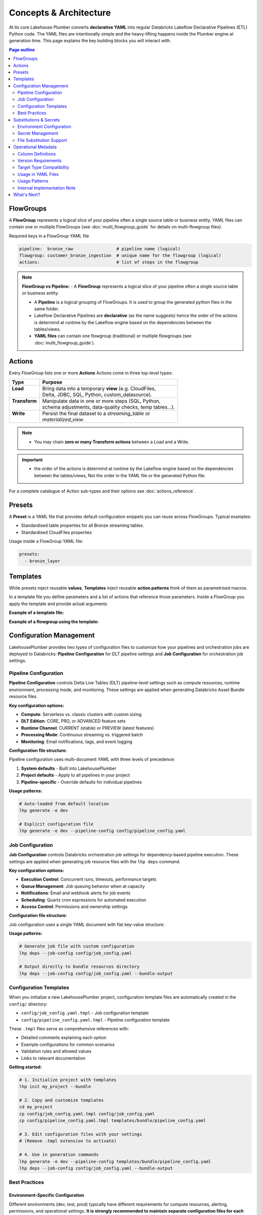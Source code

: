 Concepts & Architecture
=======================

At its core Lakehouse Plumber converts **declarative YAML** into regular
Databricks Lakeflow Declarative Pipelines (ETL) Python code.  The YAML files are intentionally
simple and the heavy-lifting happens inside the Plumber engine at generation time.
This page explains the key building blocks you will interact with.

.. contents:: Page outline
   :depth: 2
   :local:

FlowGroups
----------
A **FlowGroup** represents a logical slice of your pipeline often a single
source table or business entity. YAML files can contain one or multiple
FlowGroups (see :doc:`multi_flowgroup_guide` for details on multi-flowgroup files).

Required keys in a FlowGroup YAML file

.. code-block:: yaml

   pipeline:  bronze_raw                 # pipeline name (logical)
   flowgroup: customer_bronze_ingestion  # unique name for the flowgroup (logical)
   actions:                              # list of steps in the flowgroup


.. note::
   **FlowGroup vs Pipeline:**
   - A **FlowGroup** represents a logical slice of your pipeline often a single source table or business entity.

   - A **Pipeline** is a logical grouping of FlowGroups. It is used to group the generated python files in the same folder.

   - Lakeflow Declarative Pipelines are **declarative** (as the name suggests) hence the order of the actions is determind at runtime by the Lakeflow engine based on the dependencies between the tables/views.

   - **YAML files** can contain one flowgroup (traditional) or multiple flowgroups (see :doc:`multi_flowgroup_guide`).

Actions
-------
Every FlowGroup lists one or more **Actions** 
Actions come in three top-level types:

+----------------+----------------------------------------------------------+
| Type           | Purpose                                                  |
+================+==========================================================+
|| **Load**      || Bring data into a temporary **view** (e.g. CloudFiles,  |
||               || Delta, JDBC, SQL, Python, custom_datasource).           |
+----------------+----------------------------------------------------------+
|| **Transform** || Manipulate data in one or more steps (SQL, Python,      |
||               || schema adjustments, data-quality checks, temp tables…). |
+----------------+----------------------------------------------------------+
|| **Write**     || Persist the final dataset to a *streaming_table* or     |
||               || *materialized_view*.                                    |
+----------------+----------------------------------------------------------+


.. note::
   - You may chain **zero or many Transform actions** between a Load and a Write.

.. important::
   - the order of the actions is determind at runtime by the Lakeflow engine based on the dependencies between the tables/views, Not the order in the YAML file or the generated Python file.


For a complete catalogue of Action sub-types and their options see
:doc:`actions_reference`.

Presets
-------
A **Preset** is a YAML file that provides default configuration snippets you can
reuse across FlowGroups.  Typical examples:

* Standardised table properties for all Bronze streaming tables.
* Standardised CloudFiles properties

Usage inside a FlowGroup YAML file:


.. code-block:: yaml
   
   presets:
     - bronze_layer

Templates
---------
While presets inject reusable **values**, **Templates** inject reusable **action
patterns** think of them as parametrised macros.

In a template file you define parameters and a list of actions that reference
those parameters.  Inside a FlowGroup you apply the template and provide actual
arguments

**Example of a template file:**

.. code-block:: yaml
   :caption: templates/csv_ingestion_template.yaml
   :linenos:

   # This is a template for ingesting CSV files with schema enforcement
   # It is used to generate the actions for the pipeline
   # within the pipeline all it need to defined are the parameters for the table name and landing folder
   # the template will generate the actions for the pipeline

   name: csv_ingestion_template
   version: "1.0"
   description: "Standard template for ingesting CSV files with schema enforcement"

   presets:
   - bronze_layer

   parameters:
   - name: table_name
      required: true
      description: "Name of the table to ingest"
   - name: landing_folder
      required: true
      description: "Name of the landing folder"

   actions:
   - name: load_{{ table_name }}_csv
      type: load
      readMode : "stream"
      operational_metadata: ["_source_file_path","_source_file_size","_source_file_modification_time","_record_hash"]
      source:
         type: cloudfiles
         path: "{landing_volume}/{{ landing_folder }}/*.csv"
         format: csv
         options:
         cloudFiles.format: csv
         header: True
         delimiter: "|"
         cloudFiles.maxFilesPerTrigger: 11
         cloudFiles.inferColumnTypes: False
         cloudFiles.schemaEvolutionMode: "addNewColumns"
         cloudFiles.rescuedDataColumn: "_rescued_data"
         cloudFiles.schemaHints: "schemas/{{ table_name }}_schema.yaml"

      target: v_{{ table_name }}_cloudfiles
      description: "Load {{ table_name }} CSV files from landing volume"

   - name: write_{{ table_name }}_cloudfiles
      type: write
      source: v_{{ table_name }}_cloudfiles
      write_target:
         type: streaming_table
         database: "{catalog}.{raw_schema}"
         table: "{{ table_name }}"
         description: "Write {{ table_name }} to raw layer" 

**Example of a flowgroup using the template:**

.. code-block:: yaml
   :caption: pipelines/01_raw_ingestion/csv_ingestions/customer_ingestion.yaml
   :linenos:
   :emphasize-lines: 11-14

   # This pipeline is used to ingest the customer table from the csv files into the raw schema
   # Pipeline variable puts the generate files in the same folder for the pipeline to pick up
   pipeline: raw_ingestions
   # Flowgroup are conceptual artifacts and has no functional purpose
   # there are used to group actions together in the generated files
   flowgroup: customer_ingestion

   # Use the template to generate the actions for the pipeline
   # Template parameters are used to pass in the table name and landing folder
   # The template will generate the actions for the pipeline
   use_template: csv_ingestion_template
   template_parameters:
   table_name: customer
   landing_folder: customer


Configuration Management
------------------------

LakehousePlumber provides two types of configuration files to customize how your pipelines and orchestration jobs are deployed to Databricks: **Pipeline Configuration** for DLT pipeline settings and **Job Configuration** for orchestration job settings.

Pipeline Configuration
~~~~~~~~~~~~~~~~~~~~~~

**Pipeline Configuration** controls Delta Live Tables (DLT) pipeline-level settings such as compute resources, runtime environment, processing mode, and monitoring. These settings are applied when generating Databricks Asset Bundle resource files.

**Key configuration options:**

- **Compute**: Serverless vs. classic clusters with custom sizing
- **DLT Edition**: CORE, PRO, or ADVANCED feature sets
- **Runtime Channel**: CURRENT (stable) or PREVIEW (latest features)
- **Processing Mode**: Continuous streaming vs. triggered batch
- **Monitoring**: Email notifications, tags, and event logging

**Configuration file structure:**

Pipeline configuration uses multi-document YAML with three levels of precedence:

1. **System defaults** - Built into LakehousePlumber
2. **Project defaults** - Apply to all pipelines in your project
3. **Pipeline-specific** - Override defaults for individual pipelines

.. code-block:: yaml
   :caption: templates/bundle/pipeline_config.yaml
   :linenos:

   # Project-level defaults (applies to all pipelines)
   project_defaults:
     serverless: true
     edition: ADVANCED
     channel: CURRENT
     continuous: false
   
   ---
   # Pipeline-specific override
   pipeline: bronze_ingestion
   serverless: false
   continuous: true
   clusters:
     - label: default
       node_type_id: Standard_D16ds_v5
       autoscale:
         min_workers: 2
         max_workers: 10

**Usage patterns:**

.. code-block:: bash

   # Auto-loaded from default location
   lhp generate -e dev
   
   # Explicit configuration file
   lhp generate -e dev --pipeline-config config/pipeline_config.yaml

.. seealso::
   For complete pipeline configuration options and validation rules, see :doc:`databricks_bundles`.

Job Configuration
~~~~~~~~~~~~~~~~~

**Job Configuration** controls Databricks orchestration job settings for dependency-based pipeline execution. These settings are applied when generating job resource files with the ``lhp deps`` command.

**Key configuration options:**

- **Execution Control**: Concurrent runs, timeouts, performance targets
- **Queue Management**: Job queuing behavior when at capacity
- **Notifications**: Email and webhook alerts for job events
- **Scheduling**: Quartz cron expressions for automated execution
- **Access Control**: Permissions and ownership settings

**Configuration file structure:**

Job configuration uses a single YAML document with flat key-value structure:

.. code-block:: yaml
   :caption: config/job_config.yaml
   :linenos:

   # Core job settings
   max_concurrent_runs: 2
   performance_target: PERFORMANCE_OPTIMIZED
   timeout_seconds: 7200
   
   # Queue configuration
   queue:
     enabled: true
   
   # Notifications
   email_notifications:
     on_failure:
       - data-engineering@company.com
       - data-ops@company.com
   
   # Scheduling
   schedule:
     quartz_cron_expression: "0 0 2 * * ?"
     timezone_id: "America/New_York"
   
   # Tags for cost tracking
   tags:
     environment: production
     cost_center: analytics
     team: data-engineering

**Usage patterns:**

.. code-block:: bash

   # Generate job file with custom configuration
   lhp deps --job-config config/job_config.yaml
   
   # Output directly to bundle resources directory
   lhp deps --job-config config/job_config.yaml --bundle-output

.. seealso::
   For complete job configuration options and dependency analysis features, see :doc:`databricks_bundles`.

Configuration Templates
~~~~~~~~~~~~~~~~~~~~~~~

When you initialize a new LakehousePlumber project, configuration template files are automatically created in the ``config/`` directory:

- ``config/job_config.yaml.tmpl`` - Job configuration template
- ``config/pipeline_config.yaml.tmpl`` - Pipeline configuration template

These ``.tmpl`` files serve as comprehensive references with:

- Detailed comments explaining each option
- Example configurations for common scenarios
- Validation rules and allowed values
- Links to relevant documentation

**Getting started:**

.. code-block:: bash

   # 1. Initialize project with templates
   lhp init my_project --bundle
   
   # 2. Copy and customize templates
   cd my_project
   cp config/job_config.yaml.tmpl config/job_config.yaml
   cp config/pipeline_config.yaml.tmpl templates/bundle/pipeline_config.yaml
   
   # 3. Edit configuration files with your settings
   # (Remove .tmpl extension to activate)
   
   # 4. Use in generation commands
   lhp generate -e dev --pipeline-config templates/bundle/pipeline_config.yaml
   lhp deps --job-config config/job_config.yaml --bundle-output

Best Practices
~~~~~~~~~~~~~~

Environment-Specific Configuration
^^^^^^^^^^^^^^^^^^^^^^^^^^^^^^^^^^^

Different environments (dev, test, prod) typically have different requirements for compute resources, alerting, permissions, and operational settings. **It is strongly recommended to maintain separate configuration files for each environment** rather than using a single configuration for all environments.

**Recommended file structure:**

.. code-block:: text

   my_project/
   ├── config/
   │   ├── job_config-dev.yaml      # Development job settings
   │   ├── job_config-test.yaml     # Test/staging job settings
   │   ├── job_config-prod.yaml     # Production job settings
   │   ├── pipeline_config-dev.yaml # Development pipeline settings
   │   ├── pipeline_config-test.yaml
   │   └── pipeline_config-prod.yaml
   └── ...

**Common environment-specific differences:**

Development (dev):
  - Smaller cluster sizes for cost efficiency
  - Fewer concurrent runs
  - Minimal or no email notifications
  - Relaxed timeouts for debugging
  - Lower performance targets (STANDARD)

Test/Staging:
  - Medium cluster sizes
  - Moderate concurrency limits
  - Notifications to QA/testing teams
  - Realistic production-like settings
  - Standard performance targets

Production:
  - Production-grade cluster sizes
  - Higher concurrency for throughput
  - Critical alerting to ops teams
  - Strict timeouts and SLAs
  - Performance-optimized targets (PERFORMANCE_OPTIMIZED)
  - Comprehensive tags for cost tracking
  - Formal permissions and access controls

**Example: Environment-specific pipeline configuration**

.. code-block:: yaml
   :caption: config/pipeline_config-dev.yaml (Development)
   :linenos:

   project_defaults:
     serverless: true
     edition: ADVANCED
     continuous: false
     development: true  # Enable development mode features
   
   ---
   pipeline: bronze_ingestion
   # Dev: Use smaller serverless for faster iteration
   serverless: true

.. code-block:: yaml
   :caption: config/pipeline_config-prod.yaml (Production)
   :linenos:

   project_defaults:
     serverless: false  # Production uses dedicated clusters
     edition: ADVANCED
     continuous: true   # 24/7 streaming
     clusters:
       - label: default
         node_type_id: Standard_D32ds_v5  # Larger nodes
         autoscale:
           min_workers: 5
           max_workers: 20
     notifications:
       email_recipients:
         - data-ops@company.com
         - platform-alerts@company.com
     tags:
       environment: production
       cost_center: data-platform
       sla: critical
   
   ---
   pipeline: bronze_ingestion
   # Production-specific overrides
   clusters:
     - label: default
       node_type_id: Standard_D64ds_v5  # Critical pipeline needs more power
       autoscale:
         min_workers: 10
         max_workers: 50

**Example: Environment-specific job configuration**

.. code-block:: yaml
   :caption: config/job_config-dev.yaml (Development)
   :linenos:

   max_concurrent_runs: 1
   performance_target: STANDARD
   timeout_seconds: 14400  # 4 hours for debugging
   
   queue:
     enabled: true
   
   tags:
     environment: dev
     cost_center: engineering

.. code-block:: yaml
   :caption: config/job_config-prod.yaml (Production)
   :linenos:

   max_concurrent_runs: 3  # Higher throughput
   performance_target: PERFORMANCE_OPTIMIZED
   timeout_seconds: 7200   # Strict 2-hour SLA
   
   queue:
     enabled: true
   
   email_notifications:
     on_failure:
       - data-ops@company.com
       - platform-oncall@company.com
     on_success:
       - data-metrics@company.com
   
   webhook_notifications:
     on_failure:
       - id: pagerduty-webhook
         url: "https://events.pagerduty.com/v2/enqueue"
   
   schedule:
     quartz_cron_expression: "0 0 2 * * ?"  # 2 AM daily
     timezone_id: "America/New_York"
   
   tags:
     environment: production
     cost_center: data-platform
     sla: critical
     on_call_team: data-ops

CI/CD Integration
^^^^^^^^^^^^^^^^^

Use environment-specific configuration files in your CI/CD pipelines by dynamically selecting the config file based on the target environment.

**GitHub Actions example:**

.. code-block:: yaml
   :caption: .github/workflows/deploy.yml
   :linenos:
   :emphasize-lines: 16-17, 25-26

   name: Deploy LHP Pipelines
   
   on:
     push:
       branches:
         - main
         - develop
   
   jobs:
     deploy:
       runs-on: ubuntu-latest
       steps:
         - uses: actions/checkout@v3
         
         - name: Set environment
           id: set-env
           run: |
             if [[ "${{ github.ref }}" == "refs/heads/main" ]]; then
               echo "ENV=prod" >> $GITHUB_OUTPUT
             else
               echo "ENV=dev" >> $GITHUB_OUTPUT
             fi
         
         - name: Generate pipelines
           run: |
             lhp generate -e ${{ steps.set-env.outputs.ENV }} \
               --pipeline-config config/pipeline_config-${{ steps.set-env.outputs.ENV }}.yaml \
               --force
         
         - name: Generate orchestration job
           run: |
             lhp deps \
               --job-config config/job_config-${{ steps.set-env.outputs.ENV }}.yaml \
               --bundle-output

**Azure DevOps example:**

.. code-block:: yaml
   :caption: azure-pipelines.yml
   :linenos:
   :emphasize-lines: 16-20

   trigger:
     branches:
       include:
         - main
         - develop
   
   pool:
     vmImage: 'ubuntu-latest'
   
   variables:
     - name: lhp_env
       ${{ if eq(variables['Build.SourceBranch'], 'refs/heads/main') }}:
         value: 'prod'
       ${{ else }}:
         value: 'dev'
   
   steps:
     - script: |
         lhp generate -e $(lhp_env) \
           --pipeline-config config/pipeline_config-$(lhp_env).yaml \
           --force
       displayName: 'Generate LHP pipelines'
     
     - script: |
         lhp deps \
           --job-config config/job_config-$(lhp_env).yaml \
           --bundle-output
       displayName: 'Generate orchestration job'

**Makefile example:**

.. code-block:: makefile
   :caption: Makefile
   :linenos:

   .PHONY: deploy-dev deploy-test deploy-prod
   
   deploy-dev:
   	lhp generate -e dev \
   		--pipeline-config config/pipeline_config-dev.yaml \
   		--force
   	lhp deps \
   		--job-config config/job_config-dev.yaml \
   		--bundle-output
   
   deploy-test:
   	lhp generate -e test \
   		--pipeline-config config/pipeline_config-test.yaml \
   		--force
   	lhp deps \
   		--job-config config/job_config-test.yaml \
   		--bundle-output
   
   deploy-prod:
   	lhp generate -e prod \
   		--pipeline-config config/pipeline_config-prod.yaml \
   		--force
   	lhp deps \
   		--job-config config/job_config-prod.yaml \
   		--bundle-output

**Shell script example:**

.. code-block:: bash
   :caption: scripts/deploy.sh
   :linenos:

   #!/bin/bash
   set -euo pipefail
   
   ENV=${1:-dev}  # Default to dev if not specified
   
   echo "Deploying to environment: $ENV"
   
   # Validate environment
   if [[ ! "$ENV" =~ ^(dev|test|prod)$ ]]; then
       echo "Error: Invalid environment. Must be dev, test, or prod"
       exit 1
   fi
   
   # Generate pipelines with environment-specific config
   lhp generate -e "$ENV" \
       --pipeline-config "config/pipeline_config-${ENV}.yaml" \
       --force
   
   # Generate orchestration job with environment-specific config
   lhp deps \
       --job-config "config/job_config-${ENV}.yaml" \
       --bundle-output
   
   echo "Deployment to $ENV completed successfully"

**Usage:**

.. code-block:: bash

   # Deploy to development
   ./scripts/deploy.sh dev
   
   # Deploy to production
   ./scripts/deploy.sh prod

.. tip::
   **Version Control Best Practices**:
   
   - Commit all environment-specific configuration files to version control
   - Use code review for production configuration changes
   - Document environment-specific settings in comments
   - Keep sensitive values (credentials, API keys) in Databricks secrets, not in config files
   - Use tags consistently across environments for cost tracking and resource management

.. warning::
   Never hardcode environment-specific secrets or credentials in configuration files. Always use Databricks secret references (``${secret:scope/key}``) in your substitution files and reference them through substitution tokens in configuration files when needed.

.. note::
   Configuration files are **optional**. LakehousePlumber uses sensible defaults for all settings. Use configuration files when you need to customize deployment behavior beyond the defaults.

.. seealso::
   For project initialization and directory structure details, see :doc:`cli`.

Substitutions & Secrets
-----------------------

Environment Configuration
~~~~~~~~~~~~~~~~~~~~~~~~~

Tokens wrapped in ``{token}`` or ``${token}`` are replaced at generation time
using files under ``substitutions/<env>.yaml``. This enables environment-specific
configurations while keeping pipeline definitions portable.

**Example substitution file:**

.. code-block:: yaml
   :caption: substitutions/dev.yaml
   :linenos:
   :emphasize-lines: 10-15

   # Environment-specific tokens
   dev:
     catalog: dev_catalog
     bronze_schema: bronze
     silver_schema: silver
     landing_path: /mnt/dev/landing
     checkpoint_path: /mnt/dev/checkpoints

   # Secret configuration
   secrets:
     default_scope: dev_secrets
     scopes:
       database_secrets: dev_db_secrets
       storage_secrets: dev_azure_secrets
       api_secrets: dev_external_apis


Secret Management
~~~~~~~~~~~~~~~~~

**Secret references** use the ``${secret:scope/key}`` syntax and are converted to
secure ``dbutils.secrets.get()`` calls in generated Python code. LHP validates
scope aliases and collects every secret used by the pipeline, making security
reviews and approvals easier.

**Secret reference formats:**

- ``${secret:scope_alias/key}`` - Uses specific scope alias (resolved to actual Databricks scope)
- ``${secret:key}`` - Uses default_scope if configured

.. note::
   Scope aliases (like ``database_secrets``) are mapped to actual Databricks secret scope 
   names (like ``dev_db_secrets``) in the substitution file. This provides flexibility 
   to use different scope names across environments while keeping pipeline definitions portable.


File Substitution Support
~~~~~~~~~~~~~~~~~~~~~~~~~

.. versionadded:: Latest

LakehousePlumber now supports substitutions in external files, providing the same environment-specific flexibility for Python functions and SQL files that you have in YAML configurations.

**Supported File Types:**

================== ==================================================
File Type          Where Used
================== ==================================================
**Python Files**   • Snapshot CDC ``source_function`` files
                   • Python transform ``module_path`` files
                   • Custom datasource ``module_path`` files
**SQL Files**      • SQL load actions with ``sql_path``
                   • SQL transform actions with ``sql_path``
================== ==================================================

**Example Python Function with Substitutions:**

.. code-block:: python
   :caption: py_functions/customer_snapshot.py
   :linenos:
   :emphasize-lines: 4-5,10

   from typing import Optional, Tuple
   from pyspark.sql import DataFrame

   catalog = "{catalog}"
   schema = "{bronze_schema}"

   def next_customer_snapshot(latest_version: Optional[int]) -> Optional[Tuple[DataFrame, int]]:
       if latest_version is None:
           df = spark.sql(f"""
               SELECT * FROM {catalog}.{schema}.customers 
               WHERE snapshot_id = 1
           """)
           return (df, 1)
       return None

**Example SQL File with Substitutions:**

.. code-block:: text
   :caption: sql/customer_metrics.sql
   :linenos:
   :emphasize-lines: 4-6

   SELECT 
       customer_id,
       customer_name,
       '{environment}' as source_env
   FROM {catalog}.{bronze_schema}.customers
   WHERE created_date >= '{cutoff_date}'

**Secret Support in Files:**

Both Python and SQL files support secret substitutions with the same syntax as YAML:

.. code-block:: python
   :caption: Example with secrets

   # Environment token
   api_endpoint = "{api_base_url}"
   
   # Secret reference  
   api_key = "${secret:api_keys/service_key}"
   db_password = "${secret:database/password}"

**Processing Behavior:**

- **Tokens and secrets** are processed before the file content is used
- **Python files** have substitutions applied before import management
- **SQL files** have substitutions applied before query execution
- **Backward compatible** - files without substitution variables work unchanged
- **Same syntax** as YAML substitutions for consistency

**Example pipeline with secrets:**

.. code-block:: yaml
   :caption: pipelines/customer_ingestion/external_load.yaml
   :linenos:
   :emphasize-lines: 9-12

   pipeline: customer_ingestion
   flowgroup: external_load

   actions:
     - name: load_from_postgres
       type: load
       source:
         type: jdbc
         url: "jdbc:postgresql://${secret:database_secrets/host}:5432/customers"
         user: "${secret:database_secrets/username}"
         password: "${secret:database_secrets/password}"
         driver: "org.postgresql.Driver"
         table: "customers"
       target: v_customers_raw

**Generated Python code:**

.. code-block:: python
   :caption: Generated DLT code with secure secret handling
   :linenos:
   :emphasize-lines: 6-8

   @dlt.view()
   def v_customers_raw():
       """Load from external database"""
       df = spark.read \
           .format("jdbc") \
           .option("url", f"jdbc:postgresql://{dbutils.secrets.get(scope='dev_db_secrets', key='host')}:5432/customers") \
           .option("user", f"{dbutils.secrets.get(scope='dev_db_secrets', key='username')}") \
           .option("password", f"{dbutils.secrets.get(scope='dev_db_secrets', key='password')}") \
           .option("driver", "org.postgresql.Driver") \
           .option("dbtable", "customers") \
           .load()
       
       return df


Operational Metadata
---------------------

Column Definitions
~~~~~~~~~~~~~~~~~~

Operational metadata are automatically generated columns that provide lineage, data
provenance, and processing context. These columns are added to your tables without
requiring manual SQL modifications.

.. note::
   Operational metadata columns are defined in the project level configuration file. under the ``operational_metadata`` key.

**Project-level configuration:**

.. code-block:: yaml
   :caption: lhp.yaml - Project operational metadata configuration
   :linenos:

   # LakehousePlumber Project Configuration
   name: my_lakehouse_project
   version: "1.0"

   operational_metadata:
     columns:
       _processing_timestamp:
         expression: "F.current_timestamp()"
         description: "When the record was processed by the pipeline"
         applies_to: ["streaming_table", "materialized_view", "view"]
       
       _source_file_path:
         expression: "F.col('_metadata.file_path')"
         description: "Source file path for lineage tracking"
         applies_to: ["view"]
       
       _record_hash:
         expression: "F.xxhash64(*[F.col(c) for c in df.columns])"
         description: "Hash of all record fields for change detection"
         applies_to: ["streaming_table", "materialized_view", "view"]
         additional_imports:
           - "from pyspark.sql.functions import xxhash64"
       
       _pipeline_name:
         expression: "F.lit('${pipeline_name}')"
         description: "Name of the processing pipeline"
         applies_to: ["streaming_table", "materialized_view", "view"]

Version Requirements
~~~~~~~~~~~~~~~~~~~~

LakehousePlumber supports version enforcement to ensure consistent code generation across development and CI environments. This prevents "works on my machine" issues and ensures reproducible builds.

**Basic configuration:**

.. code-block:: yaml
   :caption: lhp.yaml - Version enforcement examples
   :linenos:

   # LakehousePlumber Project Configuration
   name: my_lakehouse_project
   version: "1.0"
   
   # Enforce version requirements (optional)
   required_lhp_version: ">=0.4.1,<0.5.0"  # Allow patch updates within 0.4.x

**Version specification formats:**

.. code-block:: yaml
   :caption: Version requirement examples

   # Exact version pin (strict)
   required_lhp_version: "==0.4.1"
   
   # Allow patch updates only
   required_lhp_version: "~=0.4.1"          # Equivalent to >=0.4.1,<0.5.0
   
   # Range with exclusions
   required_lhp_version: ">=0.4.1,<0.5.0,!=0.4.3"  # Exclude known bad version
   
   # Allow minor updates
   required_lhp_version: ">=0.4.0,<1.0.0"

**Behavior:**

- When ``required_lhp_version`` is set, ``lhp validate`` and ``lhp generate`` will fail if the installed version doesn't satisfy the requirement
- Informational commands like ``lhp show`` skip version checking to allow inspection even with mismatches
- Version checking uses `PEP 440 <https://peps.python.org/pep-0440/>`_ version specifiers

**Emergency bypass:**

.. code-block:: bash
   :caption: Bypass version checking in emergencies

   # Temporarily bypass version checking
   export LHP_IGNORE_VERSION=1
   lhp generate -e dev
   
   # Or inline
   LHP_IGNORE_VERSION=1 lhp validate -e prod

**CI/CD integration:**

.. code-block:: bash
   :caption: CI pipeline with version enforcement

   # Install exact version matching project requirements
   pip install "lakehouse-plumber$(yq -r .required_lhp_version lhp.yaml | sed 's/^//')"
   
   # Or use range-compatible version
   pip install "lakehouse-plumber>=0.4.1,<0.5.0"
   
   # Validate and generate (will fail if version mismatch)
   lhp validate -e prod
   lhp generate -e prod

.. note::
   Version enforcement is **optional**. Projects without ``required_lhp_version`` work normally with any installed LakehousePlumber version.

.. warning::
   Use the bypass environment variable (``LHP_IGNORE_VERSION=1``) only in emergencies. It's not recommended for production environments as it defeats the purpose of version consistency.

Target Type Compatibility
~~~~~~~~~~~~~~~~~~~~~~~~~

The ``applies_to`` field controls which DLT table types can use each operational metadata column.
LHP automatically filters columns based on the target type to prevent runtime errors.

**Purpose of target type restrictions:**

When defining operational metadata columns at the project level, the ``applies_to`` field serves as a 
**safeguard mechanism** to protect end users from accidentally using incompatible columns in their 
pipeline configurations. This is a defensive design pattern that prevents common mistakes.

**Best practice for project administrators:**

- Set restrictive ``applies_to`` values for source-specific columns (e.g., CloudFiles metadata)
- Use broader ``applies_to`` values for universal columns (e.g., timestamps, pipeline names)
- This protects pipeline developers from runtime failures and provides clear usage guidance

**Target types:**

- **``view``** - Source views created by load actions (``@dlt.view()``)
- **``streaming_table``** - Live tables with streaming updates (``@dlt.table()``)  
- **``materialized_view``** - Batch-computed views for analytics (``@dlt.view()``)

**Source-specific metadata limitations:**

.. warning::
   - Metadata columns that depend on CloudFiles features (like ``_metadata.file_path``) are **only available in views** that load data from CloudFiles sources. These columns will cause runtime errors if used with JDBC, SQL, Delta, or custom_datasource sources.
   - Custom data sources may provide their own metadata columns depending on their implementation, but CloudFiles-specific metadata will not be available.

.. seealso::
   For complete details on file metadata columns available in Databricks CloudFiles, refer to the Databricks documentation:
   `File Metadata Columns <https://docs.databricks.com/aws/en/ingestion/file-metadata-column>`_


**Examples of source-restricted columns:**

.. code-block:: yaml
   :caption: CloudFiles-only operational metadata
   :linenos:
   :emphasize-lines: 6

   operational_metadata:
     columns:
       _source_file_name:
         expression: "F.col('_metadata.file_name')"
         description: "Original file name with extension"
         applies_to: ["view"]  # Only views, and only CloudFiles sources
       
       _file_modification_time:
         expression: "F.col('_metadata.file_modification_time')"
         description: "When the source file was last modified"
         applies_to: ["view"]  # Only views, and only CloudFiles sources
       
       _processing_timestamp:
         expression: "F.current_timestamp()"
         description: "When record was processed (works everywhere)"
         applies_to: ["streaming_table", "materialized_view", "view"]

**Safe usage patterns:**

.. code-block:: yaml
   :caption: Source-aware metadata configuration
   :linenos:

   # CloudFiles load action - can use file metadata
   - name: load_files
     type: load
     source:
       type: cloudfiles
       path: "/mnt/data/*.json"
     operational_metadata:
       - "_source_file_name"        # ✓ Available in CloudFiles
       - "_file_modification_time"  # ✓ Available in CloudFiles
       - "_processing_timestamp"    # ✓ Available everywhere
     target: v_file_data

   # JDBC load action - file metadata not available  
   - name: load_database
     type: load
     source:
       type: jdbc
       table: "customers"
     operational_metadata:
       - "_processing_timestamp"    # ✓ Available everywhere
       # DO NOT USE: "_source_file_name" would cause runtime error
     target: v_database_data

   # Custom data source - metadata depends on implementation
   - name: load_api_data
     type: load
     module_path: "data_sources/api_source.py"
     custom_datasource_class: "APIDataSource"
     options:
       api_endpoint: "https://api.example.com/data"
     operational_metadata:
       - "_processing_timestamp"    # ✓ Available everywhere
       # Custom metadata depends on DataSource implementation
     target: v_api_data

Usage in YAML Files
~~~~~~~~~~~~~~~~~~~

Operational metadata can be configured at multiple levels with **additive behavior** - columns from all levels are combined together:

.. important::
   **Additive Behavior**: Operational metadata columns are **never overridden** between levels. 
   Instead, columns from preset + flowgroup + action levels are **combined together**. 
   The only exception is ``operational_metadata: false`` at action level, which disables **all** metadata.

**Preset level**

.. code-block:: yaml
   :caption: presets/bronze_layer.yaml
   :linenos:

   name: bronze_layer
   version: "1.0"
   
   defaults:
     operational_metadata: ["_processing_timestamp", "_source_file_path"]

**FlowGroup level**

.. code-block:: yaml
   :caption: pipelines/customer_ingestion/load_customers.yaml
   :linenos:
   :emphasize-lines: 4

   pipeline: customer_ingestion
   flowgroup: load_customers
   presets: ["bronze_layer"]
   operational_metadata: ["_record_hash"]  # Adds to preset columns

   actions:
     - name: load_customer_files
       type: load
       source:
         type: cloudfiles
         path: "/mnt/landing/customers/*.json"
         format: json
       target: v_customers_raw

**Action level**

.. code-block:: yaml
   :caption: Action-specific metadata configuration
   :linenos:
   :emphasize-lines: 8-11

   actions:
     - name: load_with_custom_metadata
       type: load
       source:
         type: cloudfiles
         path: "/mnt/data/*.parquet"
         format: parquet
       operational_metadata:  # Adds to flowgroup + preset columns
         - "_pipeline_name"
         - "_custom_business_logic"
       target: v_enriched_data
     
     - name: load_without_metadata
       type: load
       source:
         type: sql
         sql: "SELECT * FROM source_table"
               operational_metadata: false  # Disables all metadata
        target: v_clean_data

**Additive behavior example:**

.. code-block:: yaml
   :caption: Complete example showing additive behavior
   :linenos:
   :emphasize-lines: 4, 9, 18-20

   # Preset defines base columns
   # presets/bronze_layer.yaml
   defaults:
     operational_metadata: ["_processing_timestamp"]

   # FlowGroup adds more columns  
   pipeline: customer_ingestion
   flowgroup: load_customers
   operational_metadata: ["_source_file_path", "_record_hash"]

   actions:
     - name: load_customer_files
       type: load
       source:
         type: cloudfiles
         path: "/mnt/data/*.json"
       # Action adds even more columns
       operational_metadata:
         - "_pipeline_name"
         - "_custom_business_logic"
       target: v_customers_raw

   # Final result: ALL columns combined
   # ✓ _processing_timestamp      (from preset)
   # ✓ _source_file_path          (from flowgroup)  
   # ✓ _record_hash               (from flowgroup)
   # ✓ _pipeline_name             (from action)
   # ✓ _custom_business_logic     (from action)

Usage Patterns
~~~~~~~~~~~~~~

**Enable all available columns:**

.. code-block:: yaml

   operational_metadata: true

**Select specific columns:**

.. code-block:: yaml

   operational_metadata:
     - "_processing_timestamp"
     - "_source_file_path"
     - "_record_hash"

**Disable metadata:**

.. code-block:: yaml

   operational_metadata: false

**Generated Python code:**

.. code-block:: python
   :caption: Generated DLT code with operational metadata
   :linenos:
   :emphasize-lines: 8-11

   @dlt.view()
   def v_customers_raw():
       """Load customer files from landing zone"""
       df = spark.readStream \
           .format("cloudFiles") \
           .option("cloudFiles.format", "json") \
           .load("/mnt/landing/customers/*.json")
       
       # Add operational metadata columns
       df = df.withColumn('_processing_timestamp', F.current_timestamp())
       df = df.withColumn('_source_file_path', F.col('_metadata.file_path'))
       df = df.withColumn('_record_hash', F.xxhash64(*[F.col(c) for c in df.columns]))
       
       return df


.. danger::
   - When you add operational metadata columns to an upstream action,
     if your downstream action is a transformation, for example SQL transform,
     you need to make sure they are included in the SQL query.

Internal Implementation Note
~~~~~~~~~~~~~~~~~~~~~~~~~~~~

The codebase maintains strict semantic separation between single and multi-document YAML files:

- ``load_yaml_file()`` - For single-document files (configs, templates, presets)
  
  * Validates exactly one document exists
  * Raises ``MultiDocumentError`` (LHP-IO-003) for empty files or files with multiple documents
  * Used for templates, presets, configs, and other single-document files

- ``load_yaml_documents_all()`` - For multi-document files (flowgroup files only)
  
  * Returns list of all documents
  * Used exclusively for flowgroup YAML files that may contain multiple flowgroups

This strict validation prevents accidental misuse and catches bugs early. If you encounter a
``MultiDocumentError``, the error message will guide you to the correct loading method.

What's Next?
------------

Now that you understand the core building blocks of Lakehouse Plumber, explore these advanced features:

* **Dependency Analysis** - Understand how your pipelines depend on each other and generate orchestration jobs automatically. See :doc:`databricks_bundles`.
* **Templates & Presets** - Reuse common patterns across your pipelines. See :doc:`templates_reference`.
* **Databricks Bundles** - Deploy and manage your pipelines as code. See :doc:`databricks_bundles`.

For hands-on examples and complete workflows, check out :doc:`getting_started`.
